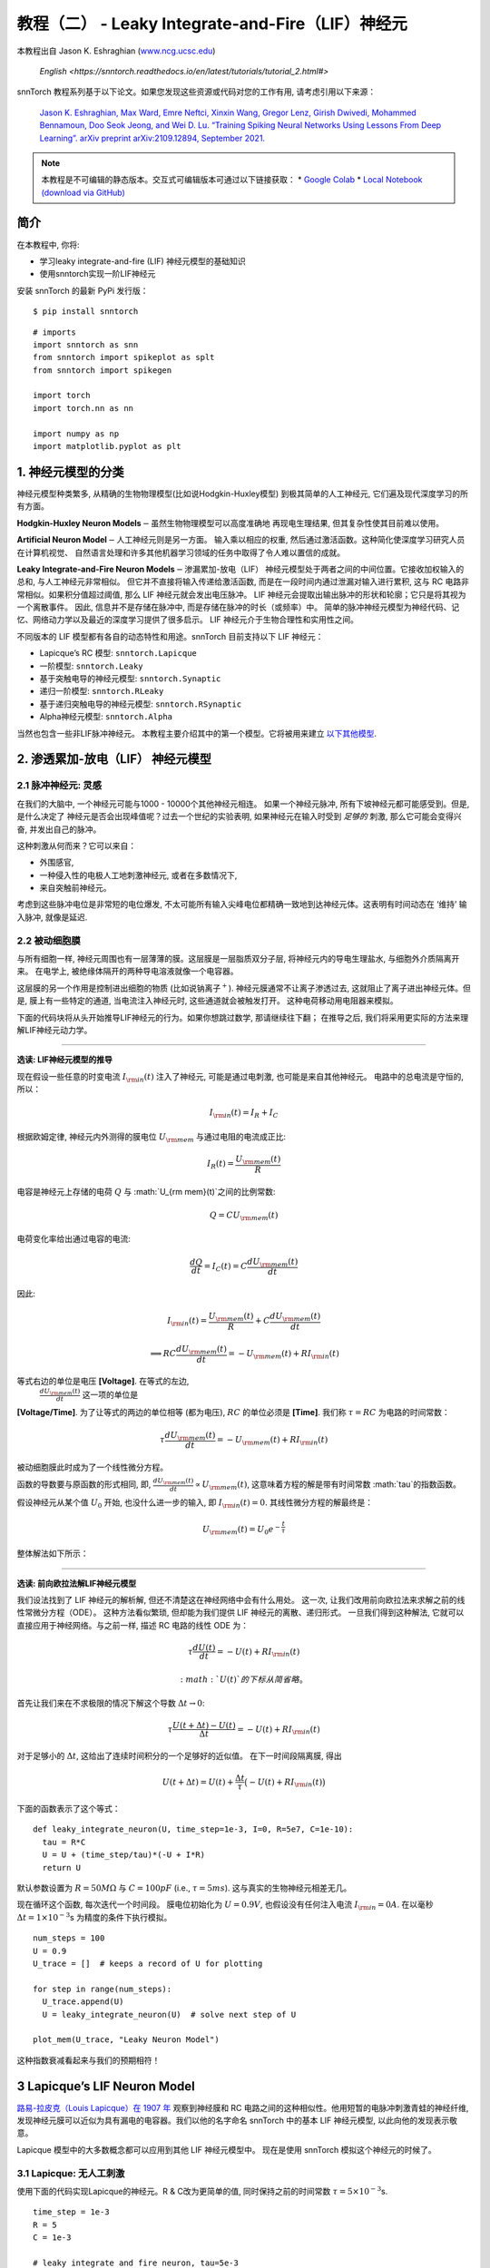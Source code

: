 ======================================================
教程（二） - Leaky Integrate-and-Fire（LIF）神经元
======================================================

本教程出自 Jason K. Eshraghian (`www.ncg.ucsc.edu <https://www.ncg.ucsc.edu>`_)

 `English <https://snntorch.readthedocs.io/en/latest/tutorials/tutorial_2.html#>`

.. image:: https://colab.research.google.com/assets/colab-badge.svg
        :alt: Open In Colab
        :target: https://colab.research.google.com/github/jeshraghian/snntorch/blob/master/examples/tutorial_2_lif_neuron.ipynb

snnTorch 教程系列基于以下论文。如果您发现这些资源或代码对您的工作有用, 请考虑引用以下来源：

    `Jason K. Eshraghian, Max Ward, Emre Neftci, Xinxin Wang, Gregor Lenz, Girish
    Dwivedi, Mohammed Bennamoun, Doo Seok Jeong, and Wei D. Lu. “Training
    Spiking Neural Networks Using Lessons From Deep Learning”. arXiv preprint arXiv:2109.12894,
    September 2021. <https://arxiv.org/abs/2109.12894>`_

.. note::
    本教程是不可编辑的静态版本。交互式可编辑版本可通过以下链接获取：
    * `Google Colab <https://colab.research.google.com/github/jeshraghian/snntorch/blob/master/examples/tutorial_2_lif_neuron.ipynb>`_
    * `Local Notebook (download via GitHub) <https://github.com/jeshraghian/snntorch/tree/master/examples>`_


简介
-------------

在本教程中, 你将: 

* 学习leaky integrate-and-fire (LIF) 神经元模型的基础知识
* 使用snntorch实现一阶LIF神经元

安装 snnTorch 的最新 PyPi 发行版：

::

    $ pip install snntorch

::

    # imports
    import snntorch as snn
    from snntorch import spikeplot as splt
    from snntorch import spikegen
    
    import torch
    import torch.nn as nn
    
    import numpy as np
    import matplotlib.pyplot as plt


1. 神经元模型的分类
---------------------------------------

神经元模型种类繁多, 从精确的生物物理模型(比如说Hodgkin-Huxley模型)
到极其简单的人工神经元, 它们遍及现代深度学习的所有方面。

**Hodgkin-Huxley Neuron Models**\ :math:`-`\ 虽然生物物理模型可以高度准确地
再现电生理结果, 但其复杂性使其目前难以使用。

**Artificial Neuron Model**\ :math:`-`\ 人工神经元则是另一方面。
输入乘以相应的权重, 然后通过激活函数。这种简化使深度学习研究人员在计算机视觉、
自然语言处理和许多其他机器学习领域的任务中取得了令人难以置信的成就。

**Leaky Integrate-and-Fire Neuron Models**\ :math:`-`\ 渗漏累加-放电（LIF）
神经元模型处于两者之间的中间位置。它接收加权输入的总和, 与人工神经元非常相似。
但它并不直接将输入传递给激活函数, 而是在一段时间内通过泄漏对输入进行累积, 
这与 RC 电路非常相似。如果积分值超过阈值, 那么 LIF 神经元就会发出电压脉冲。
LIF 神经元会提取出输出脉冲的形状和轮廓；它只是将其视为一个离散事件。
因此, 信息并不是存储在脉冲中, 而是存储在脉冲的时长（或频率）中。
简单的脉冲神经元模型为神经代码、记忆、网络动力学以及最近的深度学习提供了很多启示。
LIF 神经元介于生物合理性和实用性之间。

.. image:: https://github.com/jeshraghian/snntorch/blob/master/docs/_static/img/examples/tutorial2/2_1_neuronmodels.png?raw=true
        :align: center
        :width: 1000

不同版本的 LIF 模型都有各自的动态特性和用途。snnTorch 目前支持以下 LIF 神经元：

* Lapicque’s RC 模型: ``snntorch.Lapicque`` 
* 一阶模型: ``snntorch.Leaky`` 
* 基于突触电导的神经元模型: ``snntorch.Synaptic``
* 递归一阶模型: ``snntorch.RLeaky``
* 基于递归突触电导的神经元模型: ``snntorch.RSynaptic``
* Alpha神经元模型: ``snntorch.Alpha``

当然也包含一些非LIF脉冲神经元。
本教程主要介绍其中的第一个模型。它将被用来建立 `以下其他模型 <https://snntorch.readthedocs.io/en/latest/tutorials/index.html>`_.

2. 渗透累加-放电（LIF） 神经元模型
--------------------------------------------------

2.1 脉冲神经元: 灵感
~~~~~~~~~~~~~~~~~~~~~~~~~~~~~~~~~~~~~~~~~~

在我们的大脑中, 一个神经元可能与1000 - 10000个其他神经元相连。
如果一个神经元脉冲, 所有下坡神经元都可能感受到。但是, 是什么决定了
神经元是否会出现峰值呢？过去一个世纪的实验表明, 如果神经元在输入时受到
*足够的* 刺激, 那么它可能会变得兴奋, 并发出自己的脉冲。

这种刺激从何而来？它可以来自：

* 外围感官, 
* 一种侵入性的电极人工地刺激神经元, 或者在多数情况下, 
* 来自突触前神经元。


.. image:: https://github.com/jeshraghian/snntorch/blob/master/docs/_static/img/examples/tutorial2/2_2_intuition.png?raw=true
        :align: center
        :width: 600

考虑到这些脉冲电位是非常短的电位爆发, 
不太可能所有输入尖峰电位都精确一致地到达神经元体。这表明有时间动态在
‘维持’ 输入脉冲, 就像是延迟.

2.2 被动细胞膜
~~~~~~~~~~~~~~~~~~~~~~~~~~~~~~~~~~~~~~~~~~

与所有细胞一样, 神经元周围也有一层薄薄的膜。这层膜是一层脂质双分子层, 
将神经元内的导电生理盐水, 与细胞外介质隔离开来。
在电学上, 被绝缘体隔开的两种导电溶液就像一个电容器。

这层膜的另一个作用是控制进出细胞的物质 (比如说钠离子\ :math:`^+`). 
神经元膜通常不让离子渗透过去, 这就阻止了离子进出神经元体。但是, 
膜上有一些特定的通道, 当电流注入神经元时, 这些通道就会被触发打开。
这种电荷移动用电阻器来模拟。


.. image:: https://github.com/jeshraghian/snntorch/blob/master/docs/_static/img/examples/tutorial2/2_3_passivemembrane.png?raw=true
        :align: center
        :width: 450

下面的代码块将从头开始推导LIF神经元的行为。如果你想跳过数学, 那请继续往下翻；
在推导之后, 我们将采用更实际的方法来理解LIF神经元动力学。

------------------------

**选读: LIF神经元模型的推导**

现在假设一些任意的时变电流 :math:`I_{\rm in}(t)` 注入了神经元, 
可能是通过电刺激, 也可能是来自其他神经元。 电路中的总电流是守恒的, 所以：

.. math:: I_{\rm in}(t) = I_{R} + I_{C}

根据欧姆定律, 神经元内外测得的膜电位 :math:`U_{\rm mem}` 与通过电阻的电流成正比:

.. math:: I_{R}(t) = \frac{U_{\rm mem}(t)}{R}

电容是神经元上存储的电荷 :math:`Q` 与 :math:`U_{\rm mem}(t)`之间的比例常数:

.. math:: Q = CU_{\rm mem}(t)

电荷变化率给出通过电容的电流:

.. math:: \frac{dQ}{dt}=I_C(t) = C\frac{dU_{\rm mem}(t)}{dt}

因此:

.. math:: I_{\rm in}(t) = \frac{U_{\rm mem}(t)}{R} + C\frac{dU_{\rm mem}(t)}{dt}

.. math:: \implies RC \frac{dU_{\rm mem}(t)}{dt} = -U_{\rm mem}(t) + RI_{\rm in}(t)

等式右边的单位是电压 **\[Voltage]**. 在等式的左边, 
 :math:`\frac{dU_{\rm mem}(t)}{dt}` 这一项的单位是 
**\[Voltage/Time]**. 为了让等式的两边的单位相等 (都为电压), 
:math:`RC` 的单位必须是 **\[Time]**. 我们称 :math:`\tau = RC` 为电路的时间常数：

.. math:: \tau \frac{dU_{\rm mem}(t)}{dt} = -U_{\rm mem}(t) + RI_{\rm in}(t)

被动细胞膜此时成为了一个线性微分方程。

函数的导数要与原函数的形式相同, 即, :math:`\frac{dU_{\rm mem}(t)}{dt} \propto U_{\rm mem}(t)`, 
这意味着方程的解是带有时间常数 :math:`\tau`的指数函数。

假设神经元从某个值 :math:`U_{0}` 开始, 也没什么进一步的输入, 
即 :math:`I_{\rm in}(t)=0.` 其线性微分方程的解最终是：

.. math:: U_{\rm mem}(t) = U_0e^{-\frac{t}{\tau}}

整体解法如下所示：

.. image:: https://github.com/jeshraghian/snntorch/blob/master/docs/_static/img/examples/tutorial2/2_4_RCmembrane.png?raw=true
        :align: center
        :width: 450

------------------------


**选读: 前向欧拉法解LIF神经元模型**

我们设法找到了 LIF 神经元的解析解, 但还不清楚这在神经网络中会有什么用处。
这一次, 让我们改用前向欧拉法来求解之前的线性常微分方程（ODE）。
这种方法看似繁琐, 但却能为我们提供 LIF 神经元的离散、递归形式。
一旦我们得到这种解法, 它就可以直接应用于神经网络。与之前一样, 描述 RC 电路的线性 ODE 为：

.. math:: \tau \frac{dU(t)}{dt} = -U(t) + RI_{\rm in}(t)

 :math:`U(t)` 的下标从简省略。

首先让我们来在不求极限的情况下解这个导数
:math:`\Delta t \rightarrow 0`:

.. math:: \tau \frac{U(t+\Delta t)-U(t)}{\Delta t} = -U(t) + RI_{\rm in}(t)

对于足够小的 :math:`\Delta t`, 这给出了连续时间积分的一个足够好的近似值。
在下一时间段隔离膜, 得出

.. math:: U(t+\Delta t) = U(t) + \frac{\Delta t}{\tau}\big(-U(t) + RI_{\rm in}(t)\big)

下面的函数表示了这个等式：

::

    def leaky_integrate_neuron(U, time_step=1e-3, I=0, R=5e7, C=1e-10):
      tau = R*C
      U = U + (time_step/tau)*(-U + I*R)
      return U

默认参数设置为 :math:`R=50 M\Omega` 与
:math:`C=100pF` (i.e., :math:`\tau=5ms`). 这与真实的生物神经元相差无几。

现在循环这个函数, 每次迭代一个时间段。
膜电位初始化为 :math:`U=0.9 V`, 也假设没有任何注入电流 :math:`I_{\rm in}=0 A`.
在以毫秒 :math:`\Delta t=1\times 10^{-3}`\ s 为精度的条件下执行模拟。


::

    num_steps = 100
    U = 0.9
    U_trace = []  # keeps a record of U for plotting
    
    for step in range(num_steps):
      U_trace.append(U)
      U = leaky_integrate_neuron(U)  # solve next step of U
    
    plot_mem(U_trace, "Leaky Neuron Model")


.. image:: https://github.com/jeshraghian/snntorch/blob/master/docs/_static/img/examples/tutorial2/_static/leaky1.png?raw=true
        :align: center
        :width: 300

这种指数衰减看起来与我们的预期相符！

3 Lapicque’s LIF Neuron Model
--------------------------------

`路易-拉皮克（Louis Lapicque）在 1907 年 <https://pubmed.ncbi.nlm.nih.gov/17968583/>`__ 
观察到神经膜和 RC 电路之间的这种相似性。他用短暂的电脉冲刺激青蛙的神经纤维, 
发现神经元膜可以近似为具有漏电的电容器。我们以他的名字命名 snnTorch 中的基本 LIF 神经元模型, 
以此向他的发现表示敬意。

Lapicque 模型中的大多数概念都可以应用到其他 LIF 神经元模型中。
现在是使用 snnTorch 模拟这个神经元的时候了。

3.1 Lapicque: 无人工刺激
~~~~~~~~~~~~~~~~~~~~~~~~~~~~~~~~~~~~~~~~~~

使用下面的代码实现Lapicque的神经元。R & C改为更简单的值,
同时保持之前的时间常数 :math:`\tau=5\times10^{-3}`\ s.

::

    time_step = 1e-3
    R = 5
    C = 1e-3
    
    # leaky integrate and fire neuron, tau=5e-3
    lif1 = snn.Lapicque(R=R, C=C, time_step=time_step)

神经元模型现在储存在 ``lif1`` 中。要使用这个神经元:

**输入** 

* ``spk_in``:  :math:`I_{\rm in}` 中的每个元素依次作为输入传递 (现在是0) 
* ``mem``: 代表膜电位, 之前写作 :math:`U[t]`, 也作为输入传递。随便将其初始化为 :math:`U[0] = 0.9~V`.

**输出** 

* ``spk_out``: 下一个时间段的输出脉冲 :math:`S_{\rm out}[t+\Delta t]` (如果产生脉冲则为 ‘1’ ; 如果没有则为 ‘0’ ) 
* ``mem``: 下一个时间段的膜电位 :math:`U_{\rm mem}[t+\Delta t]` 

这些都必须是 ``torch.Tensor`` 类型。

::

    # Initialize membrane, input, and output
    mem = torch.ones(1) * 0.9  # U=0.9 at t=0
    cur_in = torch.zeros(num_steps)  # I=0 for all t 
    spk_out = torch.zeros(1)  # initialize output spikes

这些值只针对初始时间段 :math:`t=0`. 
要分析 ``mem`` 值随着时间的迭代, 我们可以创建一个 ``mem_rec`` 来记录这些值。

::

    # A list to store a recording of membrane potential
    mem_rec = [mem]

是时候运行模拟了! 在每个时间段,  ``mem`` 都会被更新并保存在 ``mem_rec``中:

::

    # pass updated value of mem and cur_in[step]=0 at every time step
    for step in range(num_steps):
      spk_out, mem = lif1(cur_in[step], mem)
    
      # Store recordings of membrane potential
      mem_rec.append(mem)
    
    # convert the list of tensors into one tensor
    mem_rec = torch.stack(mem_rec)
    
    # pre-defined plotting function
    plot_mem(mem_rec, "Lapicque's Neuron Model Without Stimulus")

.. image:: https://github.com/jeshraghian/snntorch/blob/master/docs/_static/img/examples/tutorial2/_static/lapicque.png?raw=true
        :align: center
        :width: 300

在没有任何输入刺激的情况下, 膜电位会随时间衰减。

3.2 Lapicque: 阶跃输入
~~~~~~~~~~~~~~~~~~~~~~~~~~

现在应用一个在 :math:`t=t_0` 时切换的阶跃电流 :math:`I_{\rm in}(t)`。
根据线性一阶微分方程：

.. math::  \tau \frac{dU_{\rm mem}}{dt} = -U_{\rm mem} + RI_{\rm in}(t),

一般解为：

.. math:: U_{\rm mem}=I_{\rm in}(t)R + [U_0 - I_{\rm in}(t)R]e^{-\frac{t}{\tau}}

如果膜电位初始化为 :math:`U_{\rm mem}(t=0) = 0 V`, 那么：

.. math:: U_{\rm mem}(t)=I_{\rm in}(t)R [1 - e^{-\frac{t}{\tau}}]

基于这个明确的时间依赖形式, 我们期望 :math:`U_{\rm mem}` 会指数级地
向 :math:`I_{\rm in}R` 收敛。让我们通过在 :math:`t_0 = 10ms` 时
触发电流脉冲来可视化这是什么样子。

::

    # 初始化输入电流脉冲
    cur_in = torch.cat((torch.zeros(10), torch.ones(190)*0.1), 0)  # 输入电流在 t=10 时打开
    
    # 初始化膜、输出和记录
    mem = torch.zeros(1)  # t=0 时膜电位为0
    spk_out = torch.zeros(1)  # 神经元需要一个地方顺序存储输出的脉冲
    mem_rec = [mem]

这一次, 新的 ``cur_in`` 值传递给了神经元：

::

    num_steps = 200
    
    # 在每个时间步骤中传递 mem 和 cur_in[step] 的更新值
    for step in range(num_steps):
      spk_out, mem = lif1(cur_in[step], mem)
      mem_rec.append(mem)
    
    # 将张量列表合并成一个张量
    mem_rec = torch.stack(mem_rec)
    
    plot_step_current_response(cur_in, mem_rec, 10)

.. image:: https://github.com/jeshraghian/snntorch/blob/master/docs/_static/img/examples/tutorial2/_static/lapicque_step.png?raw=true
        :align: center
        :width: 450

当 :math:`t\rightarrow \infty` 时, 膜电位 :math:`U_{\rm mem}` 指数级地收敛到 :math:`I_{\rm in}R`：

::

    >>> print(f"计算得到的输入脉冲 [A] x 电阻 [Ω] 的值为: {cur_in[11]*lif1.R} V")
    >>> print(f"模拟得到的稳态膜电位值为: {mem_rec[200][0]} V")
    
    计算得到的输入脉冲 [A] x 电阻 [Ω] 的值为: 0.5 V
    模拟得到的稳态膜电位值为: 0.4999999403953552 V

足够接近了！

3.3 Lapicque: 冲激输入
~~~~~~~~~~~~~~~~~~~~~~

那么如果阶跃输入在 :math:`t=30ms` 处被截断会怎么样呢？

::

    # 初始化电流脉冲、膜电位和输出
    cur_in1 = torch.cat((torch.zeros(10), torch.ones(20)*(0.1), torch.zeros(170)), 0)  # 输入在 t=10 开始, t=30 结束
    mem = torch.zeros(1)
    spk_out = torch.zeros(1)
    mem_rec1 = [mem]

::

    # 神经元模拟
    for step in range(num_steps):
      spk_out, mem = lif1(cur_in1[step], mem)
      mem_rec1.append(mem)
    mem_rec1 = torch.stack(mem_rec1)
    
    plot_current_pulse_response(cur_in1, mem_rec1, "Lapicque神经元模型的输入脉冲", 
                                vline1=10, vline2=30)


.. image:: https://github.com/jeshraghian/snntorch/blob/master/docs/_static/img/examples/tutorial2/_static/lapicque_pulse1.png?raw=true
        :align: center
        :width: 450

:math:`U_{\rm mem}` 就像对于阶跃输入一样上升, 
但现在它会像在我们的第一个模拟中那样以 :math:`\tau` 的时间常数下降。

让我们在半个时间内提供大致相同的电荷 :math:`Q = I \times t` 给电路。
这意味着必须稍微增加输入电流的幅度, 缩小时间窗口。

::

    # 增加电流脉冲的幅度；时间减半。
    cur_in2 = torch.cat((torch.zeros(10), torch.ones(10)*0.111, torch.zeros(180)), 0)  # 输入在 t=10 开始, t=20 结束
    mem = torch.zeros(1)
    spk_out = torch.zeros(1)
    mem_rec2 = [mem]
    
    # 神经元模拟
    for step in range(num_steps):
      spk_out, mem = lif1(cur_in2[step], mem)
      mem_rec2.append(mem)
    mem_rec2 = torch.stack(mem_rec2)
    
    plot_current_pulse_response(cur_in2, mem_rec2, "Lapicque神经元模型的输入脉冲：x1/2 脉宽",
                                vline1=10, vline2=20)

.. image:: https://github.com/jeshraghian/snntorch/blob/master/docs/_static/img/examples/tutorial2/_static/lapicque_pulse2.png?raw=true
        :align: center
        :width: 450


让我们再来一次, 但使用更快的输入脉冲和更大的幅度：

::

    # 增加电流脉冲的幅度；时间缩短四分之一。
    cur_in3 = torch.cat((torch.zeros(10), torch.ones(5)*0.147, torch.zeros(185)), 0)  # 输入在 t=10 开始, t=15 结束
    mem = torch.zeros(1)
    spk_out = torch.zeros(1)
    mem_rec3 = [mem]
    
    # 神经元模拟
    for step in range(num_steps):
      spk_out, mem = lif1(cur_in3[step], mem)
      mem_rec3.append(mem)
    mem_rec3 = torch.stack(mem_rec3)
    
    plot_current_pulse_response(cur_in3, mem_rec3, "Lapicque神经元模型的输入脉冲：x1/4 脉宽",
                                vline1=10, vline2=15)

.. image:: https://github.com/jeshraghian/snntorch/blob/master/docs/_static/img/examples/tutorial2/_static/lapicque_pulse3.png?raw=true
        :align: center
        :width: 450


现在将所有三个实验在同一图上进行比较：

::

    compare_plots(cur_in1, cur_in2, cur_in3, mem_rec1, mem_rec2, mem_rec3, 10, 15, 
                  20, 30, "Lapicque神经元模型的输入脉冲：不同的输入")

.. image:: https://github.com/jeshraghian/snntorch/blob/master/docs/_static/img/examples/tutorial2/_static/compare_pulse.png?raw=true
        :align: center
        :width: 450

随着输入电流脉冲幅度的增加, 膜电位的上升时间加快。
当输入电流脉冲的宽度趋于无穷小时, :math:`T_W \rightarrow 0s`, 
膜电位将在几乎零上升时间内迅速上升：

::

    # 当前脉冲输入
    cur_in4 = torch.cat((torch.zeros(10), torch.ones(1)*0.5, torch.zeros(189)), 0)  # 输入仅在1个时间步上打开
    mem = torch.zeros(1) 
    spk_out = torch.zeros(1)
    mem_rec4 = [mem]
    
    # 神经元模拟
    for step in range(num_steps):
      spk_out, mem = lif1(cur_in4[step], mem)
      mem_rec4.append(mem)
    mem_rec4 = torch.stack(mem_rec4)
    
    plot_current_pulse_response(cur_in4, mem_rec4, "Lapicque神经元模型的输入脉冲",
                                vline1=10, ylim_max1=0.6)

.. image:: https://github.com/jeshraghian/snntorch/blob/master/docs/_static/img/examples/tutorial2/_static/lapicque_spike.png?raw=true
        :align: center
        :width: 450


当前脉冲的宽度现在如此短, 实际上看起来像脉冲。
也就是说, 电荷在无限短的时间内传递, :math:`I_{\rm in}(t) = Q/t_0`, 
其中 :math:`t_0 \rightarrow 0`。
更正式地：

.. math:: I_{\rm in}(t) = Q \delta (t-t_0),

其中 :math:`\delta (t-t_0)` 是狄拉克-δ函数。从物理角度来看, 不可能“瞬间”存放电荷。
但积分 :math:`I_{\rm in}` 给出了一个在物理上有意义的结果, 
因为我们可以得到传递的电荷：

.. math:: 1 = \int^{t_0 + a}_{t_0 - a}\delta(t-t_0)dt

.. math:: f(t_0) = \int^{t_0 + a}_{t_0 - a}f(t)\delta(t-t_0)dt

在这里, 
:math:`f(t_0) = I_{\rm in}(t_0=10) = 0.5A \implies f(t) = Q = 0.5C`。

希望您对膜电位在静息状态下泄漏并积分输入电流有了一个很好的感觉。
这涵盖了神经元的“泄漏”和“积分”部分。那么如何引发“放电”呢？

3.4 Lapicque: 放电
~~~~~~~~~~~~~~~~~~~~~~

到目前为止, 我们只看到神经元对输入的脉冲作出反应。
要使神经元在输出端产生并发出自己的脉冲, 必须将被动膜模型与阈值结合起来。

如果膜电位超过此阈值, 则会在被动膜模型外部生成一个电压脉冲。


.. image:: https://github.com/jeshraghian/snntorch/blob/master/docs/_static/img/examples/tutorial2/2_4_spiking.png?raw=true
        :align: center
        :width: 400

修改之前的 ``leaky_integrate_neuron`` 函数以添加脉冲响应。

::

    # 用于说明的 R=5.1, C=5e-3
    def leaky_integrate_and_fire(mem, cur=0, threshold=1, time_step=1e-3, R=5.1, C=5e-3):
      tau_mem = R*C
      spk = (mem > threshold) # 如果膜超过阈值, 则 spk=1, 否则为0
      mem = mem + (time_step/tau_mem)*(-mem + cur*R)
      return mem, spk

设置 ``threshold=1``, 并应用阶跃电流以使该神经元发放脉冲。

::

    # 小步电流输入
    cur_in = torch.cat((torch.zeros(10), torch.ones(190)*0.2), 0)
    mem = torch.zeros(1)
    mem_rec = []
    spk_rec = []
    
    # 神经元模拟
    for step in range(num_steps):
      mem, spk = leaky_integrate_and_fire(mem, cur_in[step])
      mem_rec.append(mem)
      spk_rec.append(spk)
    
    # 将列表转换为张量
    mem_rec = torch.stack(mem_rec)
    spk_rec = torch.stack(spk_rec)
    
    plot_cur_mem_spk(cur_in, mem_rec, spk_rec, thr_line=1, vline=109, ylim_max2=1.3, 
                     title="带无控制放电的LIF神经元模型")


.. image:: https://github.com/jeshraghian/snntorch/blob/master/docs/_static/img/examples/tutorial2/_static/lif_uncontrolled.png?raw=true
        :align: center
        :width: 450


哎呀 - 输出脉冲失控了！这是因为我们忘记了添加复位机制。
实际上, 每当神经元放电时, 膜电位都应该超极化（hyperpolarizes）回到其静息电位。

将此复位机制实施到我们的神经元中：

::

    # 带复位机制的LIF
    def leaky_integrate_and_fire(mem, cur=0, threshold=1, time_step=1e-3, R=5.1, C=5e-3):
      tau_mem = R*C
      spk = (mem > threshold)
      mem = mem + (time_step/tau_mem)*(-mem + cur*R) - spk*threshold  # 每次 spk=1 时, 减去阈值
      return mem, spk

::

    # 小步电流输入
    cur_in = torch.cat((torch.zeros(10), torch.ones(190)*0.2), 0)
    mem = torch.zeros(1)
    mem_rec = []
    spk_rec = []
    
    # 神经元模拟
    for step in range(num_steps):
      mem, spk = leaky_integrate_and_fire(mem, cur_in[step])
      mem_rec.append(mem)
      spk_rec.append(spk)
    
    # 将列表转换为张量
    mem_rec = torch.stack(mem_rec)
    spk_rec = torch.stack(spk_rec)
    
    plot_cur_mem_spk(cur_in, mem_rec, spk_rec, thr_line=1, vline=109, ylim_max2=1.3, 
                     title="带复位的LIF神经元模型")

.. image:: https://github.com/jeshraghian/snntorch/blob/master/docs/_static/img/examples/tutorial2/_static/reset_2.png?raw=true
        :align: center
        :width: 450

现在我们有了一个功能完善的漏放电并发放的神经元模型, 好耶！

请注意, 如果 :math:`I_{\rm in}=0.2 A` 并且 :math:`R<5 \Omega`, 那么 :math:`I\times R < 1 V`。如果 ``threshold=1``, 则不会发生放电。请随意返回到上面, 更改值并测试。

与之前一样, 通过调用内置的snntorch中的Lapicque神经元模型, 所有这些代码都被压缩：

::

    # 使用snntorch创建与之前相同的神经元
    lif2 = snn.Lapicque(R=5.1, C=5e-3, time_step=1e-3)
    
    >>> print(f"膜电位时间常数: {lif2.R * lif2.C:.3f}s")
    "膜电位时间常数: 0.025s"

::

    # 初始化输入和输出
    cur_in = torch.cat((torch.zeros(10), torch.ones(190)*0.2), 0)
    mem = torch.zeros(1)
    spk_out = torch.zeros(1) 
    mem_rec = [mem]
    spk_rec = [spk_out]
    
    # 在100个时间步骤内进行模拟运行。
    for step in range(num_steps):
      spk_out, mem = lif2(cur_in[step], mem)
      mem_rec.append(mem)
      spk_rec.append(spk_out)
    
    # 将列表转换为张量
    mem_rec = torch.stack(mem_rec)
    spk_rec = torch.stack(spk_rec)
    
    plot_cur_mem_spk(cur_in, mem_rec, spk_rec, thr_line=1, vline=109, ylim_max2=1.3, 
                     title="带阶跃输入的Lapicque神经元模型")

.. image:: https://github.com/jeshraghian/snntorch/blob/master/docs/_static/img/examples/tutorial2/_static/lapicque_reset.png?raw=true
        :align: center
        :width: 450

膜电位呈指数上升, 然后达到阈值, 此时膜电位复位。我们大致可以看到这发生在 :math:`105ms < t_{\rm spk} < 115ms` 之间。出于好奇, 让我们看看脉冲记录实际包括什么内容：

::

    >>> print(spk_rec[105:115].view(-1))
    tensor([0., 0., 0., 0., 1., 0., 0., 0., 0., 0.])

脉冲的缺失由 :math:`S_{\rm out}=0` 表示, 
而脉冲的发生由 :math:`S_{\rm out}=1` 表示。在这里, 
脉冲发生在 :math:`S_{\rm out}[t=109]=1`。
如果您想知道为什么每个这些条目都被存储为张量, 那是因为在未来的教程中, 
我们将模拟大规模的神经网络。每个条目将包含许多神经元的脉冲响应, 
并且可以将张量加载到GPU内存以加速训练过程。

如果增加 :math:`I_{\rm in}`, 则膜电位会更快地接近阈值 :math:`U_{\rm thr}`：

::

    # 初始化输入和输出
    cur_in = torch.cat((torch.zeros(10), torch.ones(190)*0.3), 0)  # 增加电流
    mem = torch.zeros(1)
    spk_out = torch.zeros(1) 
    mem_rec = [mem]
    spk_rec = [spk_out]
    
    # 神经元模拟
    for step in range(num_steps):
      spk_out, mem = lif2(cur_in[step], mem)
      mem_rec.append(mem)
      spk_rec.append(spk_out)
    
    # 将列表转换为张量
    mem_rec = torch.stack(mem_rec)
    spk_rec = torch.stack(spk_rec)
    
    
    plot_cur_mem_spk(cur_in, mem_rec, spk_rec, thr_line=1, ylim_max2=1.3, 
                     title="带周期性放电的Lapicque神经元模型")

.. image:: https://github.com/jeshraghian/snntorch/blob/master/docs/_static/img/examples/tutorial2/_static/periodic.png?raw=true
        :align: center
        :width: 450

通过降低阈值也可以诱发类似的放电频率增加。这需要初始化一个新的神经元模型, 但上面的代码块的其余部分完全相同：

::

    # 阈值减半的神经元
    lif3 = snn.Lapicque(R=5.1, C=5e-3, time_step=1e-3, threshold=0.5)
    
    # 初始化输入和输出
    cur_in = torch.cat((torch.zeros(10), torch.ones(190)*0.3), 0) 
    mem = torch.zeros(1)
    spk_out = torch.zeros(1) 
    mem_rec = [mem]
    spk_rec = [spk_out]
    
    # 神经元模拟
    for step in range(num_steps):
      spk_out, mem = lif3(cur_in[step], mem)
      mem_rec.append(mem)
      spk_rec.append(spk_out)
    
    # 将列表转换为张量
    mem_rec = torch.stack(mem_rec)
    spk_rec = torch.stack(spk_rec)
    
    plot_cur_mem_spk(cur_in, mem_rec, spk_rec, thr_line=0.5, ylim_max2=1.3, 
                     title="带更低阈值的Lapicque神经元模型")


.. image:: https://github.com/jeshraghian/snntorch/blob/master/docs/_static/img/examples/tutorial2/_static/threshold.png?raw=true
        :align: center
        :width: 450

这是一个常数电流注入的情况。但在深度神经网络和生物大脑中, 
大多数神经元都将连接到其他神经元。它们更有可能接收脉冲, 而不是持续电流的注入。


3.5 Lapicque: 脉冲输入
~~~~~~~~~~~~~~~~~~~~~~~~~~~~~~


让我们利用我们在 `教程1 <https://colab.research.google.com/github/jeshraghian/snntorch/blob/master/examples/tutorial_1_spikegen.ipynb>` 
中学到的一些技能, 并使用 ``snntorch.spikegen`` 模块创建一些随机生成的输入脉冲。

::

    # 创建一个1-D的随机脉冲序列。每个元素有40%的概率发放。
    spk_in = spikegen.rate_conv(torch.ones((num_steps)) * 0.40)

运行以下代码块以查看生成了多少脉冲。

::

    >>> print(f"在{len(spk_in)}个时间步骤中, 总共生成了{int(sum(spk_in))}个脉冲。")
    There are 85 total spikes out of 200 time steps.

::

    fig = plt.figure(facecolor="w", figsize=(8, 1))
    ax = fig.add_subplot(111)
    
    splt.raster(spk_in.reshape(num_steps, -1), ax, s=100, c="black", marker="|")
    plt.title("输入脉冲")
    plt.xlabel("时间步骤")
    plt.yticks([])
    plt.show()

.. image:: https://github.com/jeshraghian/snntorch/blob/master/docs/_static/img/examples/tutorial2/_static/spikes.png?raw=true
        :align: center:
        :width: 400

::

    # 初始化输入和输出
    mem = torch.ones(1)*0.5
    spk_out = torch.zeros(1)
    mem_rec = [mem]
    spk_rec = [spk_out]
    
    # 神经元模拟
    for step in range(num_steps):
      spk_out, mem = lif3(spk_in[step], mem)
      spk_rec.append(spk_out)
      mem_rec.append(mem)
    
    # 将列表转换为张量
    mem_rec = torch.stack(mem_rec)
    spk_rec = torch.stack(spk_rec)
    
    plot_spk_mem_spk(spk_in, mem_rec, spk_out, "具有输入脉冲的Lapicque神经元模型")

.. image:: https://github.com/jeshraghian/snntorch/blob/master/docs/_static/img/examples/tutorial2/_static/spk_mem_spk.png?raw=true
        :align: center:
        :width: 450


3.6 Lapicque: Reset Mechanisms
~~~~~~~~~~~~~~~~~~~~~~~~~~~~~~~~


我们已经从头开始实现了重置机制, 但让我们再深入一点。
膜电位的急剧下降促进了脉冲生成的减少, 这是有关大脑如何如此高效的一部分理论的补充。
在生物学上, 膜电位的这种下降被称为“去极化”。
在此之后, 很短的时间内很难引发神经元的另一个脉冲。
在这里, 我们使用重置机制来模拟去极化。

有两种实现重置机制的方法：

1. *减法重置*（默认）：每次生成脉冲时, 从膜电位中减去阈值；
2. *归零重置*：每次生成脉冲时, 将膜电位强制归零。
3. *不重置*：不采取任何措施, 让脉冲潜在地不受控制。

.. image:: https://github.com/jeshraghian/snntorch/blob/master/docs/_static/img/examples/tutorial2/2_5_reset.png?raw=true
        :align: center
        :width: 400

实例化另一个神经元模型, 以演示如何在重置机制之间切换。默认情况下, 
snnTorch神经元模型使用 ``reset_mechanism = "subtract"``。
可以通过传递参数 ``reset_mechanism = "zero"`` 来明确覆盖默认设置。

::

    # 重置机制设置为“zero”的神经元
    lif4 = snn.Lapicque(R=5.1, C=5e-3, time_step=1e-3, threshold=0.5, reset_mechanism="zero")
        
    # 初始化输入和输出
    spk_in = spikegen.rate_conv(torch.ones((num_steps)) * 0.40)
    mem = torch.ones(1)*0.5
    spk_out = torch.zeros(1)
    mem_rec0 = [mem]
    spk_rec0 = [spk_out]
        
    # 神经元模拟
    for step in range(num_steps):
      spk_out, mem = lif4(spk_in[step], mem)
      spk_rec0.append(spk_out)
      mem_rec0.append(mem)
        
    # 将列表转换为张量
    mem_rec0 = torch.stack(mem_rec0)
    spk_rec0 = torch.stack(spk_rec0)

    plot_reset_comparison(spk_in, mem_rec, spk_rec, mem_rec0, spk_rec0)



.. image:: https://github.com/jeshraghian/snntorch/blob/master/docs/_static/img/examples/tutorial2/_static/comparison.png?raw=true
        :align: center
        :width: 550


请特别关注膜电位的演变, 尤其是在它达到阈值后的瞬间。
您可能会注意到, “重置为零”后, 膜电位被迫在每次脉冲后归零。

那么哪种方法更好？应用 ``"subtract"``（重置机制的默认值）更不会丢失信息, 
因为它不会忽略膜电位超过阈值的程度。

另一方面, 采用 ``"zero"`` 的强制重置会促进稀疏性, 
并在专用的神经形态硬件上运行时可能降低功耗。您可以尝试使用这两种选项。

这涵盖了LIF神经元模型的基础知识！


Conclusion
---------------

In practice, we probably wouldn’t use this neuron model to train a
neural network. The Lapicque LIF model has added a lot of
hyperparameters to tune: :math:`R`, :math:`C`, :math:`\Delta t`,
:math:`U_{\rm thr}`, and the choice of reset mechanism. It’s all a
little bit daunting. So the `next tutorial <https://snntorch.readthedocs.io/en/latest/tutorials/index.html>`_ will eliminate most of these
hyperparameters, and introduce a neuron model that is better suited for
large-scale deep learning.

If you like this project, please consider starring ⭐ the repo on GitHub as it is the easiest and best way to support it.

For reference, the documentation `can be found
here <https://snntorch.readthedocs.io/en/latest/snntorch.html>`__.

Further Reading
---------------

-  `Check out the snnTorch GitHub project here. <https://github.com/jeshraghian/snntorch>`__
-  `snnTorch
   documentation <https://snntorch.readthedocs.io/en/latest/snntorch.html>`__
   of the Lapicque, Leaky, Synaptic, and Alpha models
-  `Neuronal Dynamics: From single neurons to networks and models of
   cognition <https://neuronaldynamics.epfl.ch/index.html>`__ by Wulfram
   Gerstner, Werner M. Kistler, Richard Naud and Liam Paninski.
-  `Theoretical Neuroscience: Computational and Mathematical Modeling of
   Neural
   Systems <https://mitpress.mit.edu/books/theoretical-neuroscience>`__
   by Laurence F. Abbott and Peter Dayan
